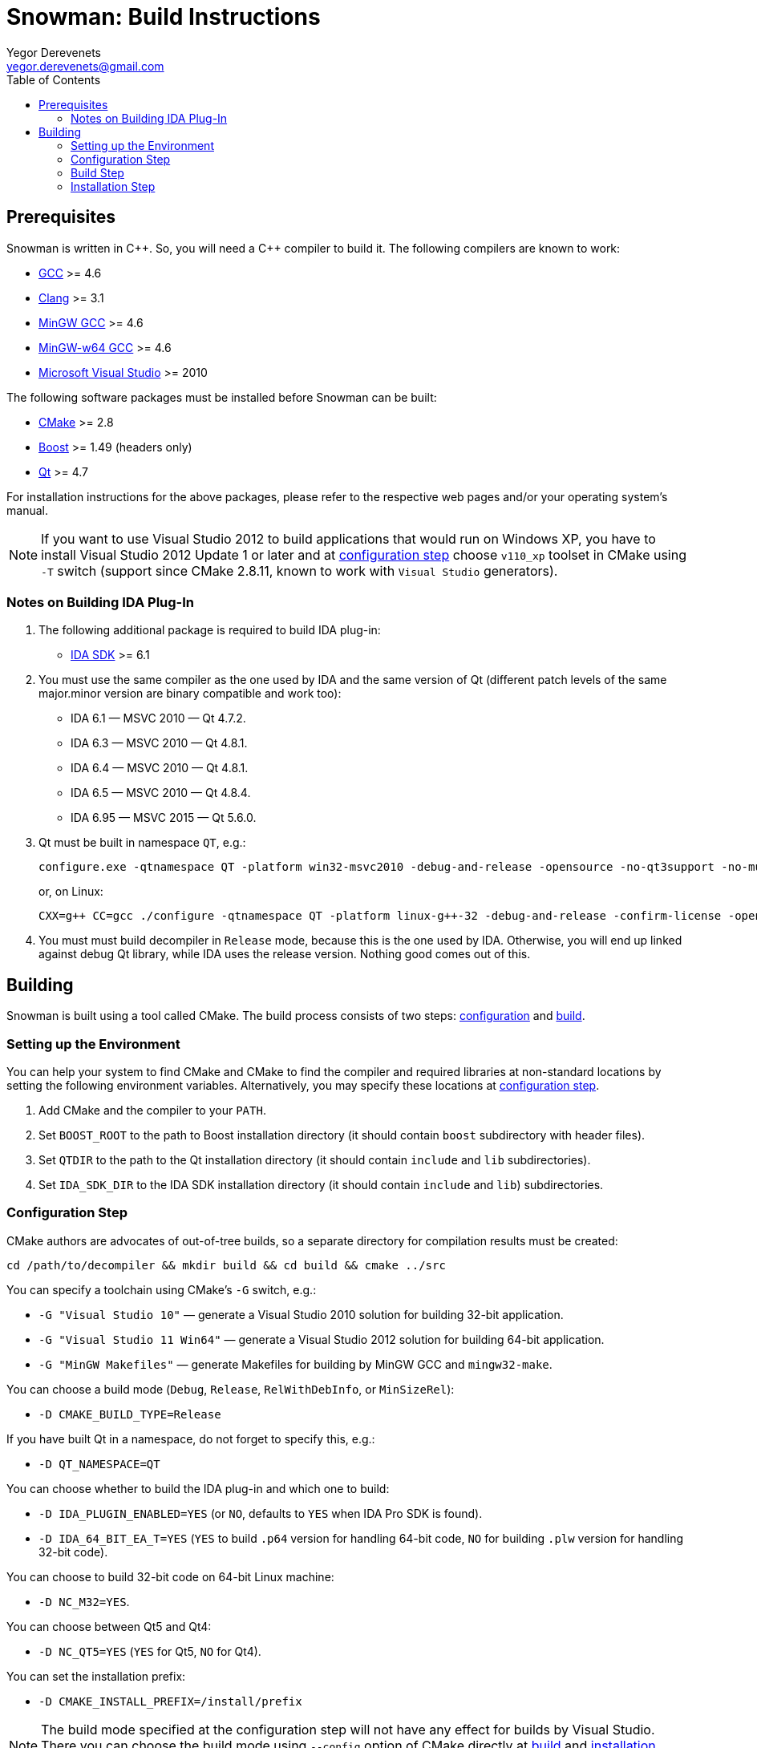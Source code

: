 Snowman: Build Instructions
===========================
:toc:
Yegor Derevenets <yegor.derevenets@gmail.com>

Prerequisites
-------------

Snowman is written in $$C++$$. So, you will need a $$C++$$ compiler to
build it. The following compilers are known to work:

    * http://gcc.gnu.org/[GCC] >= 4.6
    * http://llvm.clang.org[Clang] >= 3.1
    * http://mingw.org/[MinGW GCC] >= 4.6
    * http://mingw-w64.sourceforge.net/[MinGW-w64 GCC] >= 4.6
    * http://www.microsoft.com/[Microsoft Visual Studio] >= 2010

The following software packages must be installed before Snowman can be
built:

    * http://cmake.org/[CMake] >= 2.8
    * http://www.boost.org/[Boost] >= 1.49 (headers only)
    * http://qt-project.org/[Qt] >= 4.7

For installation instructions for the above packages, please refer to
the respective web pages and/or your operating system's manual.

[NOTE]
If you want to use Visual Studio 2012 to build applications that would
run on Windows XP, you have to install Visual Studio 2012 Update 1 or
later and at <<configuration_step,configuration step>> choose `v110_xp`
toolset in CMake using `-T` switch (support since CMake 2.8.11, known to
work with `Visual Studio` generators).

Notes on Building IDA Plug-In
~~~~~~~~~~~~~~~~~~~~~~~~~~~~~

1. The following additional package is required to build IDA plug-in:

    * http://www.hex-rays.com/products/ida/[IDA SDK] >= 6.1

2. You must use the same compiler as the one used by IDA and the same
version of Qt (different patch levels of the same major.minor version
are binary compatible and work too):

    * IDA 6.1 — MSVC 2010 — Qt 4.7.2.
    * IDA 6.3 — MSVC 2010 — Qt 4.8.1.
    * IDA 6.4 — MSVC 2010 — Qt 4.8.1.
    * IDA 6.5 — MSVC 2010 — Qt 4.8.4.
    * IDA 6.95 — MSVC 2015 — Qt 5.6.0.

3. Qt must be built in namespace `QT`, e.g.:
+
------------------------------------------------------------------------
configure.exe -qtnamespace QT -platform win32-msvc2010 -debug-and-release -opensource -no-qt3support -no-multimedia -no-audio-backend -no-phonon -no-webkit -no-script -no-scripttools -nomake demos -nomake examples && nmake
------------------------------------------------------------------------
+
or, on Linux:
+
------------------------------------------------------------------------
CXX=g++ CC=gcc ./configure -qtnamespace QT -platform linux-g++-32 -debug-and-release -confirm-license -opensource -no-qt3support -no-multimedia -no-audio-backend -no-phonon -no-webkit -no-script -no-scripttools -nomake demos -nomake examples -prefix /home/yegor/opt/qt-4.8.4-32 && make && make install
------------------------------------------------------------------------

4. You must must build decompiler in +Release+ mode, because this is the
one used by IDA. Otherwise, you will end up linked against debug Qt
library, while IDA uses the release version. Nothing good comes out of
this.

Building
--------
Snowman is built using a tool called CMake. The build process consists
of two steps: <<configuration_step,configuration>> and
<<build_step,build>>.

Setting up the Environment
~~~~~~~~~~~~~~~~~~~~~~~~~~

You can help your system to find CMake and CMake to find the compiler
and required libraries at non-standard locations by setting the
following environment variables. Alternatively, you may specify these
locations at <<configuration_step,configuration step>>.

    1. Add CMake and the compiler to your `PATH`.
    2. Set `BOOST_ROOT` to the path to Boost installation directory (it
       should contain `boost` subdirectory with header files).
    3. Set `QTDIR` to the path to the Qt installation directory (it
       should contain `include` and `lib` subdirectories).
    4. Set `IDA_SDK_DIR` to the IDA SDK installation directory (it
       should contain `include` and `lib`) subdirectories.

[[configuration_step]]
Configuration Step
~~~~~~~~~~~~~~~~~~
CMake authors are advocates of out-of-tree builds, so a separate
directory for compilation results must be created:

-----------------------------------------------------------------
cd /path/to/decompiler && mkdir build && cd build && cmake ../src
-----------------------------------------------------------------

You can specify a toolchain using CMake's `-G` switch, e.g.:

    * `-G "Visual Studio 10"` — generate a Visual Studio 2010 solution
      for building 32-bit application.
    * `-G "Visual Studio 11 Win64"` — generate a Visual Studio 2012
      solution for building 64-bit application.
    * `-G "MinGW Makefiles"` — generate Makefiles for building by
      MinGW GCC and `mingw32-make`.

You can choose a build mode (`Debug`, `Release`, `RelWithDebInfo`, or
`MinSizeRel`):

    * `-D CMAKE_BUILD_TYPE=Release`

If you have built Qt in a namespace, do not forget to specify this,
e.g.:

    * `-D QT_NAMESPACE=QT`

You can choose whether to build the IDA plug-in and which one to build:

    * `-D IDA_PLUGIN_ENABLED=YES` (or `NO`, defaults to `YES` when IDA
      Pro SDK is found).
    * `-D IDA_64_BIT_EA_T=YES` (`YES` to build `.p64` version for
      handling 64-bit code, `NO` for building `.plw` version for
      handling 32-bit code).

You can choose to build 32-bit code on 64-bit Linux machine:

    * `-D NC_M32=YES`.

You can choose between Qt5 and Qt4:

    * `-D NC_QT5=YES` (`YES` for Qt5, `NO` for Qt4).

You can set the installation prefix:

    * `-D CMAKE_INSTALL_PREFIX=/install/prefix`

[NOTE]
The build mode specified at the configuration step will not have any
effect for builds by Visual Studio. There you can choose the build mode
using `--config` option of CMake directly at <<build_step,build>> and
<<installation,installation>> steps.

[NOTE]
On Windows, when choosing release or debug mode, make sure that Qt has
been built in this mode too. If it was not, the build may fail, or even
succeed but produce non-working executables.

[[build_step]]
Build Step
~~~~~~~~~~
---------------
cmake --build .
---------------

Installation Step
~~~~~~~~~~~~~~~~~
--------------------------------
cmake --build . --target install
--------------------------------

[NOTE]
On Windows, when the decompiler is built with Qt4, this command will
install to the same directory all non-system `.dll` files on which the
decompiler executables depend, so that the installation can be
painlessly moved to any other machine and remain workable.

[NOTE]
When IDA plug-in is enabled, it is the only target which is installed.
The rationale is that IDA is thread-unsafe, and multithreading is
disabled in the builds with plug-in enabled. This gives you less chances
to install single-threaded standalone version of the decompiler (which
you should not normally want).

//////////////////////////////
# vim:set et sts=4 sw=4 tw=72:
//////////////////////////////
